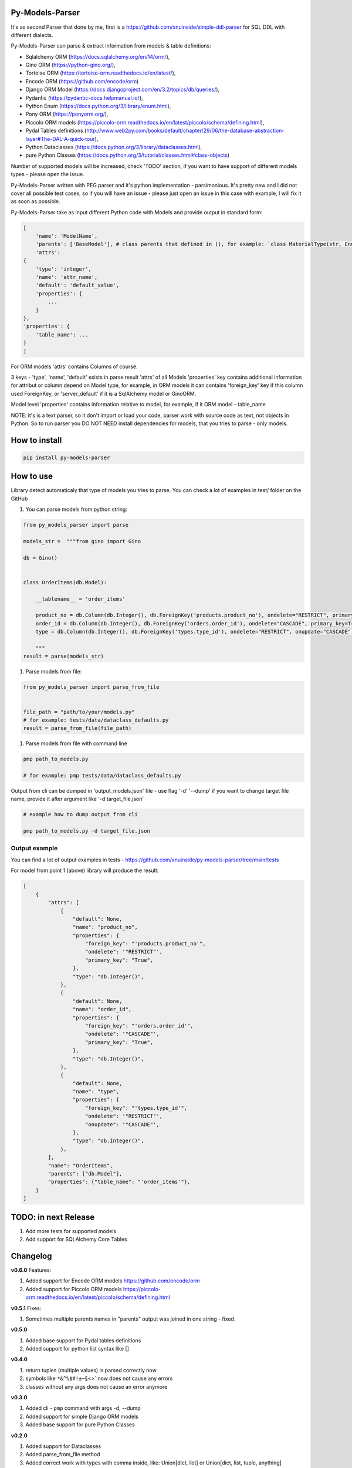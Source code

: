
Py-Models-Parser
----------------


.. image:: https://img.shields.io/pypi/v/py-models-parser
   :target: https://img.shields.io/pypi/v/py-models-parser
   :alt: badge1
 
.. image:: https://img.shields.io/pypi/l/py-models-parser
   :target: https://img.shields.io/pypi/l/py-models-parser
   :alt: badge2
 
.. image:: https://img.shields.io/pypi/pyversions/py-models-parser
   :target: https://img.shields.io/pypi/pyversions/py-models-parser
   :alt: badge3
 
.. image:: https://github.com/xnuinside/py-models-parser/actions/workflows/main.yml/badge.svg
   :target: https://github.com/xnuinside/py-models-parser/actions/workflows/main.yml/badge.svg
   :alt: workflow


It's as second Parser that done by me, first is a https://github.com/xnuinside/simple-ddl-parser for SQL DDL with different dialects.

Py-Models-Parser can parse & extract information from models & table definitions:


* Sqlalchemy ORM (https://docs.sqlalchemy.org/en/14/orm/),
* Gino ORM (https://python-gino.org/),
* Tortoise ORM (https://tortoise-orm.readthedocs.io/en/latest/),
* Encode ORM (https://github.com/encode/orm)
* Django ORM Model (https://docs.djangoproject.com/en/3.2/topics/db/queries/),
* Pydantic (https://pydantic-docs.helpmanual.io/),
* Python Enum (https://docs.python.org/3/library/enum.html),
* Pony ORM (https://ponyorm.org/),
* Piccolo ORM models (https://piccolo-orm.readthedocs.io/en/latest/piccolo/schema/defining.html),
* Pydal Tables definitions (http://www.web2py.com/books/default/chapter/29/06/the-database-abstraction-layer#The-DAL-A-quick-tour),
* Python Dataclasses (https://docs.python.org/3/library/dataclasses.html),
* pure Python Classes (https://docs.python.org/3/tutorial/classes.html#class-objects)

Number of supported models will be increased, check 'TODO' section, if you want to have support of different models types - please open the issue.

Py-Models-Parser written with PEG parser and it's python implementation - parsimonious. It's pretty new and I did not cover all possible test cases, so if you will have an issue  - please just open an issue in this case with example, I will fix it as soon as possible.

Py-Models-Parser take as input different Python code with Models and provide output in standard form:

.. code-block:: python


       [
           'name': 'ModelName',
           'parents': ['BaseModel'], # class parents that defined in (), for example: `class MaterialType(str, Enum):` parents - str, Enum
           'attrs':
       {
           'type': 'integer',
           'name': 'attr_name',
           'default': 'default_value',
           'properties': {
               ...
           }
       },
       'properties': {
           'table_name': ...
       }
       ]

For ORM models 'attrs' contains Columns of course.

3 keys - 'type', 'name', 'default' exists in parse result 'attrs' of all Models
'properties' key contains additional information for attribut or column depend on Model type, for example, in ORM models it can contains 'foreign_key' key if this column used ForeignKey, or 'server_default' if it is a SqlAlchemy model or GinoORM.

Model level 'properties' contains information relative to model, for example, if it ORM model - table_name

NOTE: it's is a text parser, so it don't import or load your code, parser work with source code as text, not objects in Python. So to run parser you DO NOT NEED install dependencies for models, that you tries to parse - only models.

How to install
--------------

.. code-block:: bash


       pip install py-models-parser

How to use
----------

Library detect automaticaly that type of models you tries to parse. You can check a lot of examples in test/ folder on the GitHub


#. You can parse models from python string:

.. code-block:: python


   from py_models_parser import parse

   models_str =  """from gino import Gino

   db = Gino()


   class OrderItems(db.Model):

       __tablename__ = 'order_items'

       product_no = db.Column(db.Integer(), db.ForeignKey('products.product_no'), ondelete="RESTRICT", primary_key=True)
       order_id = db.Column(db.Integer(), db.ForeignKey('orders.order_id'), ondelete="CASCADE", primary_key=True)
       type = db.Column(db.Integer(), db.ForeignKey('types.type_id'), ondelete="RESTRICT", onupdate="CASCADE")

       """
   result = parse(models_str)


#. Parse models from file:

.. code-block:: python


       from py_models_parser import parse_from_file


       file_path = "path/to/your/models.py"
       # for example: tests/data/dataclass_defaults.py
       result = parse_from_file(file_path)


#. Parse models from file with command line

.. code-block:: bash


       pmp path_to_models.py 

       # for example: pmp tests/data/dataclass_defaults.py

Output from cli can be dumped in 'output_models.json' file - use flag '-d' '--dump' if you want to change target file name, provide it after argument like '-d target_file.json'

.. code-block:: bash


       # example how to dump output from cli

       pmp path_to_models.py -d target_file.json

Output example
^^^^^^^^^^^^^^

You can find a lot of output examples in tests - https://github.com/xnuinside/py-models-parser/tree/main/tests

For model from point 1 (above) library will produce the result:

.. code-block:: python


       [
           {
               "attrs": [
                   {
                       "default": None,
                       "name": "product_no",
                       "properties": {
                           "foreign_key": "'products.product_no'",
                           "ondelete": '"RESTRICT"',
                           "primary_key": "True",
                       },
                       "type": "db.Integer()",
                   },
                   {
                       "default": None,
                       "name": "order_id",
                       "properties": {
                           "foreign_key": "'orders.order_id'",
                           "ondelete": '"CASCADE"',
                           "primary_key": "True",
                       },
                       "type": "db.Integer()",
                   },
                   {
                       "default": None,
                       "name": "type",
                       "properties": {
                           "foreign_key": "'types.type_id'",
                           "ondelete": '"RESTRICT"',
                           "onupdate": '"CASCADE"',
                       },
                       "type": "db.Integer()",
                   },
               ],
               "name": "OrderItems",
               "parents": ["db.Model"],
               "properties": {"table_name": "'order_items'"},
           }
       ]

TODO: in next Release
---------------------


#. Add more tests for supported models
#. Add support for SQLAlchemy Core Tables

Changelog
---------

**v0.6.0**
Features:


#. Added support for Encode ORM models https://github.com/encode/orm
#. Added support for Piccolo ORM models https://piccolo-orm.readthedocs.io/en/latest/piccolo/schema/defining.html

**v0.5.1**
Fixes:


#. Sometimes multiple parents names in "parents" output was joined in one string - fixed.

**v0.5.0**


#. Added base support for Pydal tables definitions
#. Added support for python list syntax like []

**v0.4.0**


#. return tuples (multiple values) is parsed correctly now
#. symbols like ``*&^%$#!±~``\ §<>` now does not cause any errors
#. classes without any args does not cause an error anymore

**v0.3.0**


#. Added cli - ``pmp`` command with args -d, --dump  
#. Added support for simple Django ORM models
#. Added base support for pure Python Classes

**v0.2.0**


#. Added support for Dataclasses
#. Added parse_from_file method
#. Added correct work with types with comma inside, like: Union[dict, list] or Union[dict, list, tuple, anything] 

**v0.1.1**


#. Added base parser logic & tests for Pydantic, Enums, SQLAlchemy Models, GinoORM models, TortoiseORM models 
